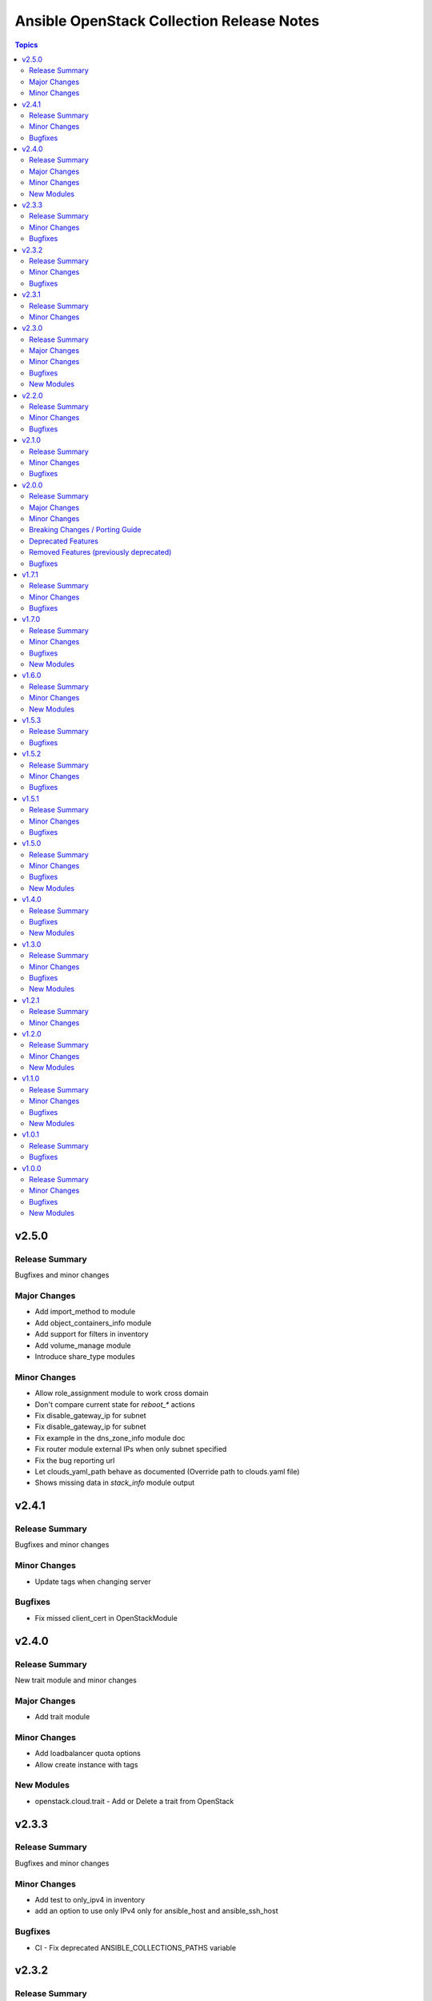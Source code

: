 ==========================================
Ansible OpenStack Collection Release Notes
==========================================

.. contents:: Topics

v2.5.0
======

Release Summary
---------------

Bugfixes and minor changes

Major Changes
-------------

- Add import_method to module
- Add object_containers_info module
- Add support for filters in inventory
- Add volume_manage module
- Introduce share_type modules

Minor Changes
-------------

- Allow role_assignment module to work cross domain
- Don't compare current state for `reboot_*` actions
- Fix disable_gateway_ip for subnet
- Fix disable_gateway_ip for subnet
- Fix example in the dns_zone_info module doc
- Fix router module external IPs when only subnet specified
- Fix the bug reporting url
- Let clouds_yaml_path behave as documented (Override path to clouds.yaml file)
- Shows missing data in `stack_info` module output

v2.4.1
======

Release Summary
---------------

Bugfixes and minor changes

Minor Changes
-------------

- Update tags when changing server

Bugfixes
--------

- Fix missed client_cert in OpenStackModule

v2.4.0
======

Release Summary
---------------

New trait module and minor changes

Major Changes
-------------

- Add trait module

Minor Changes
-------------

- Add loadbalancer quota options
- Allow create instance with tags

New Modules
-----------

- openstack.cloud.trait - Add or Delete a trait from OpenStack

v2.3.3
======

Release Summary
---------------

Bugfixes and minor changes

Minor Changes
-------------

- Add test to only_ipv4 in inventory
- add an option to use only IPv4 only for ansible_host and ansible_ssh_host

Bugfixes
--------

- CI - Fix deprecated ANSIBLE_COLLECTIONS_PATHS variable

v2.3.2
======

Release Summary
---------------

Bugfixes and minor changes

Minor Changes
-------------

- Drop compat implementations for tests

Bugfixes
--------

- Fix openstack.cloud.port module failure in check mode

v2.3.1
======

Release Summary
---------------

Client TLS certificate support

Minor Changes
-------------

- Add ability to pass client tls certificate

v2.3.0
======

Release Summary
---------------

Bugfixes and new modules

Major Changes
-------------

- Add Neutron trunk module
- Add application_credential module
- Add module to filter available volume services

Minor Changes
-------------

- Add inactive state for the images
- Add insecure_registry property to coe_cluster_templates
- Add support for creation of the default external networks
- Add target_all_project option
- Add vlan_tranparency for creation networks
- Allow munch results in server_info module
- Allow to specify multiple allocation pools when creating a subnet
- CI - Disable auto-discovery for setuptools
- CI - Don't create port with binding profile
- CI - Fix CI in collection
- CI - Fix linters-devel and devstack tests
- CI - Fix regression in quota module
- CI - Fix test for server shelve
- CI - Migrate Bifrost jobs to Ubuntu Jammy
- CI - Remove 2.9 jobs from Zuul config
- CI - Run functional testing regardless of pep8/linter results
- Enable glance-direct interop image import
- Ensure coe_cluster_template compare labels properly
- Wait for deleted server to disappear from results
- router - Allow specifying external network name in a different project

Bugfixes
--------

- Allow wait false when auto_ip is false
- Fix exception when creating object from file
- Fix exception when updating container with metadata
- Fix typo in openstack.cloud.lb_pool
- Fix typo in parameter description
- fix subnet module - allow cidr option with subnet_pool

New Modules
-----------

- openstack.cloud.application_credential - Manage OpenStack Identity (Keystone) application credentials
- openstack.cloud.trunk - Add or delete trunks from an OpenStack cloud
- openstack.cloud.volume_service_info - Fetch OpenStack Volume (Cinder) services

v2.2.0
======

Release Summary
---------------

New module for volume_type and bugfixes

Minor Changes
-------------

- Add volume_encryption_type modules
- Add volume_type modules

Bugfixes
--------

- Fix image module filter
- Fix port module idempotency
- Fix router module idempotency

v2.1.0
======

Release Summary
---------------

New module for Ironic and bugfixes

Minor Changes
-------------

- Add baremetal_deploy_template module
- Highlight our mode of operation more prominently

Bugfixes
--------

- Change security group rules only when instructed to do so
- Fix for AttributeError: 'dict' object has no attribute 'status'
- Fix issue with multiple records in recordset
- Fix mistake in compute_flavor_access notes
- Fixed private option in inventory plugin
- Respect description option and delete security group rules first
- Use true and false instead of yes and no for boolean values

v2.0.0
======

Release Summary
---------------

Our new major release 2.0.0 of the Ansible collection for OpenStack clouds aka ``openstack.cloud`` is a complete overhaul of the code base and brings full compatibility with openstacksdk 1.0.0.

Highlights of this release are
* three new modules which for example provide a generic and uniform API for interacting with OpenStack cloud resources,
* a complete refactoring of all existing modules bringing dozens of bugfixes, new features as well as consistent
  and properly documented module results and options,
* 100% compatibility with openstacksdk's first major release 1.0.0,
* new guides for contributors from devstack setup over coding guidelines to our release process and
* massively increased CI coverage with many new integration tests, now covering all modules and plugins.

Note, this ``2.0.0`` release *breaks backward compatibility* with previous ``1.x.x`` releases!
* ``2.x.x`` releases of this collection are compatible with openstacksdk ``1.x.x`` and later *only*,
* ``1.x.x`` releases of this collection are compatible with openstacksdk ``0.x.x`` prior to ``0.99.0`` *only*,
* ``2.x.x`` releases of are not backward compatible with ``1.x.x`` releases,
* ``1.x.x`` release series will be in maintenance mode now and receive bugfixes only.

However, this collection as well as openstacksdk continue to be backward compatible with clouds running on older OpenStack releases. For example, it is fine and a fully supported use case to use this 2.0.0 release with clouds based on OpenStack Train, Wallaby or Zed. Feel encouraged to always use the latest releases of this collection and openstacksdk regardless of which version of OpenStack is installed in your cloud.

This collection is compatible with and tested with Ansible 2.9 and later. However, support for old ``os_*`` short module names such as ``os_server`` have been dropped with this release. You have to call modules using their FQCN (Fully-Qualified Collection Name) such as ``openstack.cloud.server`` instead.

Many thanks to all contributors who made this release possible. Tens of thousands LOCs have been reviewed and changed and fixed and tested throughout last year. You rock!

Major Changes
-------------

- Many modules gained support for Ansible's check mode or have been fixed to properly implement a no change policy during check mode runs.
- Many modules gained support for updates. In the past, those modules allowed to create and delete OpenStack cloud resources but would ignore when module options had been changed.
- Many modules such as ``openstack.cloud.server``, ``openstack.cloud.baremetal_node`` and all load-balancer related modules now properly implement the ``wait`` option. For example, when ``wait`` is set to ``true`` then modules will not return until resources have reached its ``active`` or ``deleted`` state.
- Module ``openstack.cloud.resource`` has been added. It provides an generic and uniform interface to create, update and delete any OpenStack cloud resource which openstacksdk supports. This module unlocks a huge amount of functionality from OpenStack clouds to Ansible users which has been inaccessible with existing modules so far.
- Module ``openstack.cloud.resources`` has been added. It provides an generic and uniform interface to list any type of OpenStack cloud resources which openstacksdk supports. This module fetch any OpenStack cloud resource without having to implement a new Ansible ``*_info`` module for this type of resource first.
- Module ``openstack.cloud.subnet_pool`` has been added. It allows to create and delete subnet pools in OpenStack clouds.
- Module examples have been improved and updated for most modules.
- Module results have been properly documented for all modules.
- Options in all modules have been renamed to match openstacksdk's attribute names (if applicable). The previous option names have been added as aliases to keep module options backward compatible.
- Our CI integration tests have been massively expanded. Our test coverage spans across all modules and plugins now, including tests for our inventory plugin and our new ``openstack.cloud.resource`` and ``openstack.cloud.resources`` modules.
- Our contributors documentation has been heavily extended. In directory ``docs`` you will find the rationale for our branching strategy, a developer's guide on how to contribute to the collection, a tutorial to set up a DevStack environment for hacking on and testing the collection, a step-by-step guide for publishing new releases and a list of questions to ask when doing reviews or submitting patches for review.

Minor Changes
-------------

- Added generic module options ``sdk_log_path`` and ``sdk_log_level`` which allow to track openstacksdk activity.
- Many more options were added to modules but we stopped counting at one point...
- Module ``openstack.cloud.coe_cluster`` gained support for option ``is_floating_ip_enabled``.
- Module ``openstack.cloud.lb_listener`` gained options ``default_tls_container_ref`` and ``sni_container_refs`` which allow to specify TLS certificates when using the ``TERMINATED_HTTPS`` protocol.
- Module ``openstack.cloud.network`` gained support for updates, i.e. existing networks will be properly updated now when module options such as ``mtu`` or ``admin_state_up`` have been changed.
- Module ``openstack.cloud.port`` gained an ``description`` option.
- Module ``openstack.cloud.role_assignment`` gained an ``system`` option.
- Module ``openstack.cloud.security_group_rule`` gained an ``description`` option.
- Module ``openstack.cloud.server_action`` gained an option ``all_projects`` which allows to execute actions on servers outside of the current auth-scoped project (if the user has permission to do so).
- Module ``openstack.cloud.server_info`` gained an ``description`` option.
- Module ``openstack.cloud.server`` gained an ``description`` option.
- Module ``openstack.cloud.server`` gained support for updates. For example, options such as ``description`` and floating ip addresses can be updated now.
- Module ``openstack.cloud.subnet`` gained an ``subnet_pool`` option.

Breaking Changes / Porting Guide
--------------------------------

- 2.x.x releases of this collection are not backward compatible with 1.x.x releases. Backward compatibility is guaranteed within each release series only. Module options have been kept backward compatible across both release series, apart from a few exceptions noted below. However, module results have changed for most modules due to deep changes in openstacksdk. For easier porting and usage, we streamlined return values across modules and documented return values of all modules.
- Default value for option ``security_groups`` in ``openstack.cloud.server`` has been changed from ``['default']`` to ``[]`` because the latter is the default in python-openstackclient and the former behavior causes issues with existing servers.
- Dropped symbolic links with prefix ``os_`` and plugin routing for deprecated ``os_*`` module names. This means users have to call modules of the Ansible OpenStack collection using their FQCN (Fully Qualified Collection Name) such as ``openstack.cloud.server``. Short module names such as ``os_server`` will now raise an Ansible error.
- Module ``openstack.cloud.project_access`` has been split into two separate modules ``openstack.cloud.compute_flavor_access`` and ``openstack.cloud.volume_type_access``.
- Option ``availability_zone`` has been removed from the list of generic options available in all modules. Instead it has been inserted into the ``openstack.cloud.server`` and ``openstack.cloud.volume`` modules because it is relevant to those two modules only.
- Option ``name`` of module ``openstack.cloud.port`` is required now because it is used to find, update and delete ports and idempotency would break otherwise.
- Option ``policies`` has been replaced with option ``policy`` in module ``openstack.cloud.server_group``. The former is ancient and was superceded by ``policy`` a long time ago.
- Release series 2.x.x of this collection is compatible with openstacksdk 1.0.0 and later only. For compatibility with openstacksdk < 0.99.0 use release series 1.x.x of this collection. Ansible will raise an error when modules and plugins in this collection are used with an incompatible release of openstacksdk.
- Special value ``auto`` for option ``id`` in module ``openstack.cloud.compute_flavor`` has been deprecated to be consistent with our other modules and openstacksdk's behaviour.

Deprecated Features
-------------------

- Option ``is_public`` in module ``openstack.cloud.image`` has been deprecated and replaced with option ``visibility``.
- Option ``volume`` in module ``openstack.cloud.image`` has been deprecated and it should be replaced with module ``openstack.cloud.volume`` in user code.

Removed Features (previously deprecated)
----------------------------------------

- Dropped deprecated ``skip_update_of_driver_password`` option from module ``openstack.cloud.baremetal_node``.
- Dropped unmaintained, obsolete and broken inventory script ``scripts/inventory/openstack_inventory.py``. It had been replaced with a proper Ansible inventory plugin ``openstack.cloud.openstack`` during the 1.x.x life cycle.
- Module ``openstack.cloud.object`` no longer allows to create and delete containers, its sole purpose is managing an object in a container now. Use module ``openstack.cloud.object_container`` to managing Swift containers instead.
- Option ``listeners`` has been removed from module ``openstack.cloud.loadbalancer`` because it duplicates a subset of the functionality (and code) provided by our ``openstack.cloud.lb_{listener,member,pool}`` modules.
- Our outdated, undocumented, untested and bloated code templates in ``contrib`` directory which could be used to generate and develop new Ansible modules for this collection have been removed.

Bugfixes
--------

- Ansible check mode has been fixed in module ``openstack.cloud.compute_flavor``, it will no longer apply changes when check mode is enabled.
- Creating load-balancers with module ``openstack.cloud.loadbalancer`` properly handles situations where several provider networks exist. A floating ip address specified in option ``floating_ip_address`` will be allocated from Neutron external network specified in option ``floating_ip_network``.
- Default values for options ``shared``, ``admin_state_up`` and ``external`` in module ``openstack.cloud.network`` have been dropped because they cause failures for clouds which do not have those optional extensions installed.
- Dropped default values for options ``min_disk`` and ``min_ram`` in module ``openstack.cloud.image`` because it interferes with its update mechanism and Glance uses those values anyway. Fixed handling of options ``name``, ``id``, ``visibility`` and ``is_public``.
- Module ``openstack.cloud.baremetal_node_info`` will now properly return machine details when iterating over all available baremetal nodes.
- Module ``openstack.cloud.host_aggregate`` now correctly handles ``hosts`` not being set or being set to ``None``.
- Module ``openstack.cloud.identity_user`` will no longer fail when no password is supplied since Keystone allows to create a user without an password.
- Module ``openstack.cloud.keypair`` no longer removes trailing spaces when reading a public key because this broke idempotency when using openstackclient and this module at the same time.
- Module ``openstack.cloud.quota`` no longer sends invalid attributes such as ``project_id`` to OpenStack API when updating Nova, Neutron and Cinder quotas.
- Module ``openstack.cloud.server`` will no longer change security groups to ``['default']`` on existing servers when option ``security_groups`` has not been specified.
- Module ``openstack.cloud.subnet`` now properly handles updates, thus idempotency has been fixed and restored.
- Modules ``openstack.cloud.security_group`` and ``openstack.cloud.security_group_rule`` gained support for specifying string ``any`` as a valid protocol in security group rules.
- Option ``interfaces`` in module ``openstack.cloud.router`` no longer requires option ``network`` to be set, it is ``external_fixed_ips`` what requires ``network``.
- Option ``is_public`` in module ``openstack.cloud.image`` will now be handled as a boolean instead of a string to be compatible to Glance API and fix issues when interacting with Glance service.
- Option ``network`` in module ``openstack.cloud.router`` is now propery marked as required by options ``enable_snat`` and ``external_fixed_ips``.
- Option ``owner`` in module ``openstack.cloud.image`` is now respected when searching for and creating images.
- Our OpenStack inventory plugin now properly supports Ansible's cache feature.

v1.7.1
======

Release Summary
---------------

Bugfixes

Minor Changes
-------------

- lb_member - Add monitor_[address,port] parameter

Bugfixes
--------

- openstack_inventory - Fix documentation
- quota - Fix description of volumes_types parameter

v1.7.0
======

Release Summary
---------------

New modules for Ironic and bugfixes

Minor Changes
-------------

- openstack_inventory - Adds use_name variable
- port - Add dns_[name,domain] to the port module
- project - Remove project properties tests and support

Bugfixes
--------

- identity_user_info - Fix identity user lookup with a domain
- keystone_domain - Move identity domain to use proxy layer

New Modules
-----------

- openstack.cloud.baremetal_node_info - Retrieve information about Bare Metal nodes from OpenStack an object.
- openstack.cloud.baremetal_port - Create, Update, Remove ironic ports from OpenStack
- openstack.cloud.baremetal_port_info - Retrieve information about Bare Metal ports from OpenStack an object.

v1.6.0
======

Release Summary
---------------

New modules for RBAC and Nova services

Minor Changes
-------------

- quota - Adds metadata_items parameter

New Modules
-----------

- openstack.cloud.compute_service_info - Retrieve information about one or more OpenStack compute services
- openstack.cloud.neutron_rbac_policies_info - Fetch Neutron policies.
- openstack.cloud.neutron_rbac_policy - Create or delete a Neutron policy to apply a RBAC rule against an object.

v1.5.3
======

Release Summary
---------------

Bugfixes

Bugfixes
--------

- Don't require allowed_address_pairs for port
- server_volume - check specified server is found

v1.5.2
======

Release Summary
---------------

Bugfixes

Minor Changes
-------------

- Add documentation links to README.md
- Don't run functional jobs on galaxy.yml change
- Move CI to use Ansible 2.12 version as main

Bugfixes
--------

- Add client and member listener timeouts for persistence (Ex. SSH)
- Added missing warn() used in cloud.openstack.quota
- Fix issue with same host and group names
- Flavor properties are not deleted on changes and id will stay

v1.5.1
======

Release Summary
---------------

Bugfixes for networking modules

Minor Changes
-------------

- Changed minversion in tox to 3.18.0
- Update IRC server in README

Bugfixes
--------

- Add mandatory requires_ansible version to metadata
- Add protocol listener octavia
- Add support check mode for all info modules
- Allow to attach multiple floating ips to a server
- Only add or remove router interfaces when needed
- Wait for pool to be active and online

v1.5.0
======

Release Summary
---------------

New modules for DNS and FIPs and bugfixes.

Minor Changes
-------------

- Add bindep.txt for ansible-builder
- Add check_mode attribute to OpenstackModule
- Migrating image module from AnsibleModule to OpenStackModule
- Switch KeystoneFederationProtocolInfo module to OpenStackModule
- Switch ProjectAccess module to OpenStackModule
- Switch Quota module to OpenStackModule
- Switch Recordset module to OpenStackModule
- Switch ServerGroup module to OpenStackModule
- Switch ServerMetadata module to OpenStackModule
- Switch Snapshot module to OpenStackModule
- Switch Stack module to OpenStackModule
- Switch auth module to OpenStackModule
- Switch catalog_service module to OpenStackModule
- Switch coe_cluster module to OpenStackModule
- Switch coe_cluster_template module to OpenStackModule
- Switch endpoint module to OpenStackModule
- Switch federation_idp module to OpenStackModule
- Switch federation_idp_info module to OpenStackModule
- Switch federation_mapping module to OpenStackModule
- Switch federation_mapping_info module to OpenStackModule
- Switch federation_protocol module to OpenStackModule
- Switch flavor module to OpenStackModule
- Switch flavor_info module to OpenStackModule
- Switch floating_ip module to OpenStackModule
- Switch group_assignment module to OpenStackModule
- Switch hostaggregate module to OpenStackModule
- Switch identity_domain module to OpenStackModule
- Switch identity_domain_info module to OpenStackModule
- Switch identity_group module to OpenStackModule
- Switch identity_group_info module to OpenStackModule
- Switch identity_role module to OpenStackModule
- Switch identity_user module to OpenStackModule
- Switch lb_listener module to OpenStackModule
- Switch lb_member module to OpenStackModule
- Switch lb_pool module to OpenStackModule
- Switch object module to OpenStackModule
- Switch port module to OpenStackModule
- Switch port_info module to OpenStackModule
- Switch project and project_info module to OpenStackModule
- Switch role_assignment module to OpenStackModule
- Switch user_info module to OpenStackModule
- image - Add support to setting image tags

Bugfixes
--------

- Update checks for validate_certs in openstack_cloud_from_module
- compute_flavor - Fix the idempotent of compute_flavor module
- host_aggregate - Fix host_aggregate to tolerate aggregate.hosts being None
- inventory/openstack - Fix inventory plugin on Ansible 2.11
- port - fix update on empty list of allowed address pairs
- setup.cfg Replace dashes with underscores
- subnet - Only apply necessary changes to subnets
- volume - Fail if referenced source image for a new volume does not exist

New Modules
-----------

- openstack.cloud.address_scope - Create or delete address scopes from OpenStack
- openstack.cloud.dns_zone_info - Getting information about dns zones
- openstack.cloud.floating_ip_info - Get information about floating ips

v1.4.0
======

Release Summary
---------------

New object_container module and bugfixes.

Bugfixes
--------

- Add Octavia job for testing Load Balancer
- Add binding profile to port module
- Add execution environment metadata
- Fix CI for latest ansible-test with no_log
- Fix issues with newest ansible-test 2.11
- Prepare for Ansible 2.11 tests
- add option to exclude legacy groups
- security_group_rule add support ipv6-icmp

New Modules
-----------

- openstack.cloud.object_container - Manage Swift container

v1.3.0
======

Release Summary
---------------

New modules and bugfixes.

Minor Changes
-------------

- Fix some typos in readme
- Guidelines Fix links and formatting
- baremetal_node - Add support for new features
- baremetal_node - ironic deprecate sub-options of driver_info
- baremetal_node - ironic stop putting meaningless values to properties
- image_info - Migrating image_info module from AnsibleModule to OpenStackModule
- recordset -  Update recordset docu
- server - Allow description field to be set with os_server
- server_action - Added shelve and unshelve as new server actions

Bugfixes
--------

- port - Fixed check for None in os_port
- project - Fix setting custom property on os_project
- security_group_rule - Remove protocols choice in security rules
- volume_info - Fix volume_info result for SDK < 0.19

New Modules
-----------

- openstack.cloud.identity_role_info - Retrieve information about Openstack Identity roles.
- openstack.cloud.keypair_info - Retrieve information about Openstack key pairs.
- openstack.cloud.security_group_info - Retrieve information about Openstack Security Groups.
- openstack.cloud.security_group_rule_info - Retrieve information about Openstack Security Group rules.
- openstack.cloud.stack_info - Retrieve information about Openstack Heat stacks.

v1.2.1
======

Release Summary
---------------

Porting modules to new OpenstackModule class and fixes.

Minor Changes
-------------

- dns_zone - Migrating dns_zone from AnsibleModule to OpenStackModule
- dns_zone, recordset - Enable update for recordset and add tests for dns and recordset module
- endpoint - Do not fail when endpoint state is absent
- ironic - Refactor ironic authentication into a new module_utils module
- loadbalancer - Refactor loadbalancer module
- network - Migrating network from AnsibleModule to OpenStackModule
- networks_info - Migrating networks_info from AnsibleModule to OpenStackModule
- openstack - Add galaxy.yml to support install from git
- openstack - Fix docs-args mismatch in modules
- openstack - OpenStackModule Support defining a minimum version of the SDK
- router - Migrating routers from AnsibleModule to OpenStackModule
- routers_info - Added deprecated_names for router_info module
- routers_info - Migrating routers_info from AnsibleModule to OpenStackModule
- security_group.py - Migrating security_group from AnsibleModule to OpenStackModule
- security_group_rule - Refactor TCP/UDP port check
- server.py - Improve "server" module with OpenstackModule class
- server_volume - Migrating server_volume from AnsibleModule to OpenStackModule
- subnet - Fix subnets update and idempotency
- subnet - Migrating subnet module from AnsibleModule to OpenStackModule
- subnets_info - Migrating subnets_info from AnsibleModule to OpenStackModule
- volume.py - Migrating volume from AnsibleModule to OpenStackModule
- volume_info - Fix volume_info arguments for SDK 0.19

v1.2.0
======

Release Summary
---------------

New volume backup modules.

Minor Changes
-------------

- lb_health_monitor - Make it possible to create a health monitor to a pool

New Modules
-----------

- openstack.cloud.volume_backup module - Add/Delete Openstack volumes backup.
- openstack.cloud.volume_backup_info module - Retrieve information about Openstack volume backups.
- openstack.cloud.volume_snapshot_info module - Retrieve information about Openstack volume snapshots.

v1.1.0
======

Release Summary
---------------

Starting redesign modules and bugfixes.

Minor Changes
-------------

- A basic module subclass was introduced and a few modules moved to inherit from it.
- Add more useful information from exception
- Added pip installation option for collection.
- Added template for generation of artibtrary module.
- baremetal modules - Do not require ironic_url if cloud or auth.endpoint is provided
- inventory_openstack - Add openstack logger and Ansible display utility
- loadbalancer - Add support for setting the Flavor when creating a load balancer

Bugfixes
--------

- Fix non existing attribuites in SDK exception
- security_group_rule - Don't pass tenant_id for remote group

New Modules
-----------

- openstack.cloud.volume_info - Retrieve information about Openstack volumes.

v1.0.1
======

Release Summary
---------------

Bugfix for server_info

Bugfixes
--------

- server_info - Fix broken server_info module and add tests

v1.0.0
======

Release Summary
---------------

Initial release of collection.

Minor Changes
-------------

- Renaming all modules and removing "os" prefix from names.
- baremetal_node_action - Support json type for the ironic_node config_drive parameter
- config - Update os_client_config to use openstacksdk
- host_aggregate - Add support for not 'purging' missing hosts
- project - Add properties for os_project
- server_action - pass imageRef to rebuild
- subnet - Updated allocation pool checks

Bugfixes
--------

- baremetal_node - Correct parameter name
- coe_cluster - Retrive id/uuid correctly
- federation_mapping - Fixup some minor nits found in followup reviews
- inventory_openstack - Fix constructed compose
- network - Bump minimum openstacksdk version when using os_network/dns_domain
- role_assignment - Fix os_user_role for groups in multidomain context
- role_assignment - Fix os_user_role issue to grant a role in a domain

New Modules
-----------

- openstack.cloud.federation_idp - Add support for Keystone Identity Providers
- openstack.cloud.federation_idp_info - Add support for fetching the information about federation IDPs
- openstack.cloud.federation_mapping - Add support for Keystone mappings
- openstack.cloud.federation_mapping_info - Add support for fetching the information about Keystone mappings
- openstack.cloud.keystone_federation_protocol - Add support for Keystone federation Protocols
- openstack.cloud.keystone_federation_protocol_info - Add support for getting information about Keystone federation Protocols
- openstack.cloud.routers_info - Retrieve information about one or more OpenStack routers.
